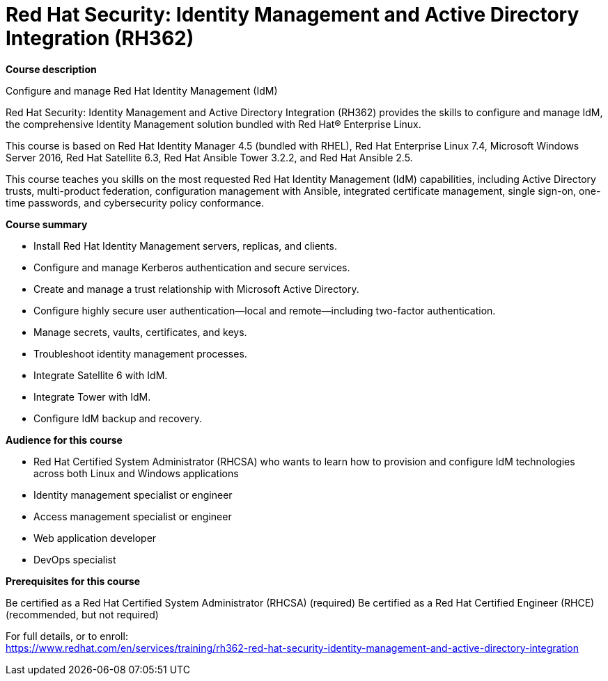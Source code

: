 = Red Hat Security: Identity Management and Active Directory Integration (RH362)



*Course description*

Configure and manage Red Hat Identity Management (IdM)

Red Hat Security: Identity Management and Active Directory Integration (RH362) provides the skills to configure and manage IdM, the comprehensive Identity Management solution bundled with Red Hat(R) Enterprise Linux.


This course is based on Red Hat Identity Manager 4.5 (bundled with RHEL), Red Hat Enterprise Linux 7.4, Microsoft Windows Server 2016, Red Hat Satellite 6.3, Red Hat Ansible Tower 3.2.2, and Red Hat Ansible 2.5. 


This course teaches you skills on the most requested Red Hat Identity Management (IdM) capabilities, including Active Directory trusts, multi-product federation, configuration management with Ansible, integrated certificate management, single sign-on, one-time passwords, and cybersecurity policy conformance. 

*Course summary*


* Install Red Hat Identity Management servers, replicas, and clients.
* Configure and manage Kerberos authentication and secure services.
* Create and manage a trust relationship with Microsoft Active Directory.
* Configure highly secure user authentication—local and remote—including two-factor authentication.
* Manage secrets, vaults, certificates, and keys.
* Troubleshoot identity management processes.
* Integrate Satellite 6 with IdM.
* Integrate Tower with IdM.
* Configure IdM backup and recovery.


*Audience for this course*


* Red Hat Certified System Administrator (RHCSA) who wants to learn how to provision and configure IdM technologies across both Linux and Windows applications
* Identity management specialist or engineer
* Access management specialist or engineer
* Web application developer
* DevOps specialist


*Prerequisites for this course*


Be certified as a Red Hat Certified System Administrator (RHCSA) (required)
Be certified as a Red Hat Certified Engineer (RHCE) (recommended, but not required)





For full details, or to enroll: +
https://www.redhat.com/en/services/training/rh362-red-hat-security-identity-management-and-active-directory-integration
